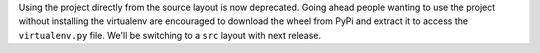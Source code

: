 Using the project directly from the source layout is now deprecated. Going ahead people wanting to use the project without installing the virtualenv are encouraged to download the wheel from PyPi and extract it to access the ``virtualenv.py`` file. We'll be switching to a ``src`` layout with next release.
